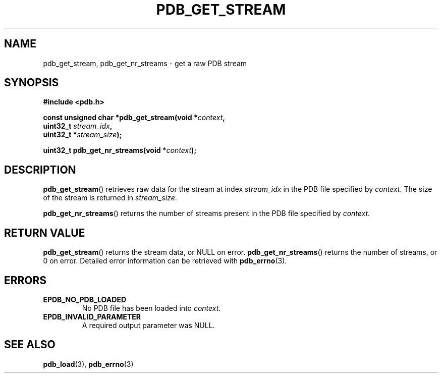 .\" (C) Copyright 2020 Christian Sharpsten <christian.sharpsten@gmail.com>
.\"
.TH PDB_GET_STREAM 3 2020-04-04 libpdb

.SH NAME
pdb_get_stream, pdb_get_nr_streams \- get a raw PDB stream

.SH SYNOPSIS
.nf
.B #include <pdb.h>
.PP
.BI "const unsigned char *pdb_get_stream(void *" context ,
.BI "                                    uint32_t " stream_idx ,
.BI "                                    uint32_t *" stream_size );
.PP
.BI "uint32_t pdb_get_nr_streams(void *" context );
.fi

.SH DESCRIPTION
.BR pdb_get_stream ()
retrieves raw data for the stream at index
.I stream_idx
in the PDB file specified by
.IR context .
The size of the stream is returned in
.IR stream_size .
.PP
.BR pdb_get_nr_streams ()
returns the number of streams present in the PDB file specified by
.IR context .

.SH RETURN VALUE
.BR pdb_get_stream ()
returns the stream data, or NULL on error.
.BR pdb_get_nr_streams ()
returns the number of streams, or 0 on error.
Detailed error information can be retrieved with
.BR pdb_errno (3).

.SH ERRORS
.TP
.B EPDB_NO_PDB_LOADED
No PDB file has been loaded into
.IR context .
.TP
.B EPDB_INVALID_PARAMETER
A required output parameter was NULL.

.SH SEE ALSO
.BR pdb_load (3),
.BR pdb_errno (3)
